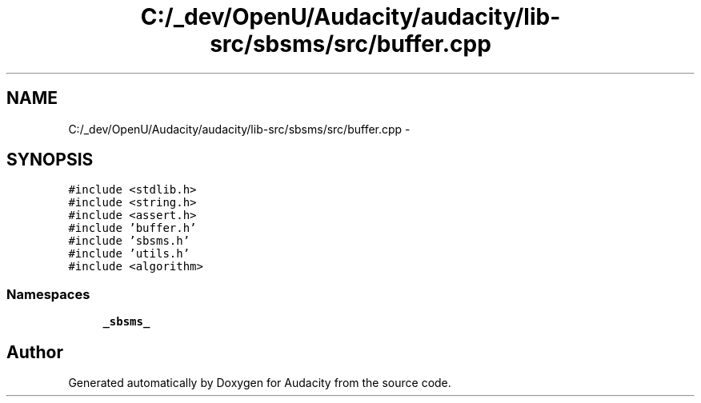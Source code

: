 .TH "C:/_dev/OpenU/Audacity/audacity/lib-src/sbsms/src/buffer.cpp" 3 "Thu Apr 28 2016" "Audacity" \" -*- nroff -*-
.ad l
.nh
.SH NAME
C:/_dev/OpenU/Audacity/audacity/lib-src/sbsms/src/buffer.cpp \- 
.SH SYNOPSIS
.br
.PP
\fC#include <stdlib\&.h>\fP
.br
\fC#include <string\&.h>\fP
.br
\fC#include <assert\&.h>\fP
.br
\fC#include 'buffer\&.h'\fP
.br
\fC#include 'sbsms\&.h'\fP
.br
\fC#include 'utils\&.h'\fP
.br
\fC#include <algorithm>\fP
.br

.SS "Namespaces"

.in +1c
.ti -1c
.RI " \fB_sbsms_\fP"
.br
.in -1c
.SH "Author"
.PP 
Generated automatically by Doxygen for Audacity from the source code\&.
